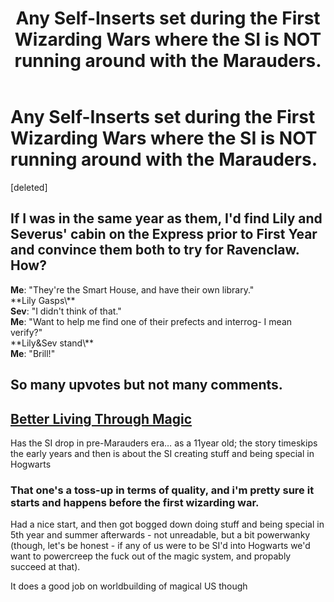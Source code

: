 #+TITLE: Any Self-Inserts set during the First Wizarding Wars where the SI is NOT running around with the Marauders.

* Any Self-Inserts set during the First Wizarding Wars where the SI is NOT running around with the Marauders.
:PROPERTIES:
:Score: 42
:DateUnix: 1586712733.0
:DateShort: 2020-Apr-12
:FlairText: Recommendation
:END:
[deleted]


** If I was in the same year as them, I'd find Lily and Severus' cabin on the Express prior to First Year and convince them both to try for Ravenclaw. How?

*Me*: "They're the Smart House, and have their own library."\\
**Lily Gasps\**\\
*Sev*: "I didn't think of that."\\
*Me*: "Want to help me find one of their prefects and interrog- I mean verify?"\\
**Lily&Sev stand\**\\
*Me*: "Brill!"
:PROPERTIES:
:Author: Jonn_Wolfe
:Score: 21
:DateUnix: 1586729189.0
:DateShort: 2020-Apr-13
:END:


** So many upvotes but not many comments.
:PROPERTIES:
:Author: Dasumit
:Score: 2
:DateUnix: 1586778677.0
:DateShort: 2020-Apr-13
:END:


** [[https://forums.spacebattles.com/threads/better-living-through-magic-harry-potter-si.756754/][Better Living Through Magic]]

Has the SI drop in pre-Marauders era... as a 11year old; the story timeskips the early years and then is about the SI creating stuff and being special in Hogwarts
:PROPERTIES:
:Author: Erska
:Score: 1
:DateUnix: 1586786136.0
:DateShort: 2020-Apr-13
:END:

*** That one's a toss-up in terms of quality, and i'm pretty sure it starts and happens before the first wizarding war.

Had a nice start, and then got bogged down doing stuff and being special in 5th year and summer afterwards - not unreadable, but a bit powerwanky (though, let's be honest - if any of us were to be SI'd into Hogwarts we'd want to powercreep the fuck out of the magic system, and propably succeed at that).

It does a good job on worldbuilding of magical US though
:PROPERTIES:
:Author: Von_Usedom
:Score: 4
:DateUnix: 1586796159.0
:DateShort: 2020-Apr-13
:END:
